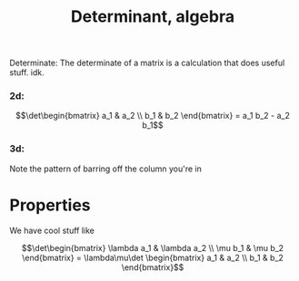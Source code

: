 :PROPERTIES:
:ID:       5FA082AA-5464-4C1B-91F5-52DF37538E6E
:END:
#+title:Determinant, algebra

Determinate:
The determinate of a matrix is a calculation that does useful stuff. idk.

*** 2d:

\[\det\begin{bmatrix} a_1 & a_2 \\ b_1 & b_2 \end{bmatrix} = a_1 b_2 - a_2 b_1\]

*** 3d:

\begin{align*}
\det\begin{bmatrix} e_1 & e_2 & e_3 \\ a_1 & a_2 & a_3 \\ b_1 & b_2 & b_3 \end{bmatrix}
= e_1 \det\begin{bmatrix} a_2 & a_3 \\ b_2 & b_3 \end{bmatrix} +
e_2 \det\begin{bmatrix} a_1 & a_3 \\ b_1 & b_3 \end{bmatrix} +
e_3 \det\begin{bmatrix} a_1 & a_2 \\ b_1 & b_2 \end{bmatrix}
\end{align*}

Note the pattern of barring off the column you're in

* Properties

We have cool stuff like

\[\det\begin{bmatrix} \lambda a_1 & \lambda a_2 \\ \mu b_1 & \mu b_2 \end{bmatrix}
= \lambda\mu\det \begin{bmatrix} a_1 & a_2 \\ b_1 & b_2 \end{bmatrix}\]
